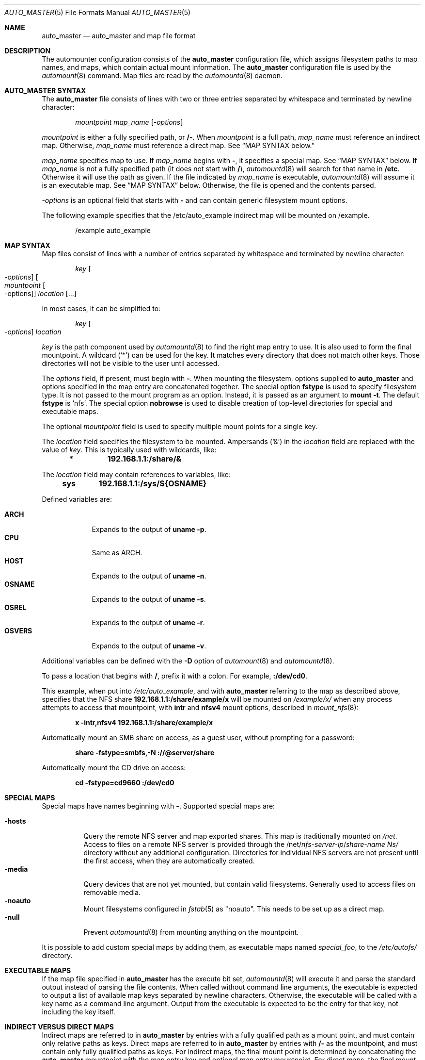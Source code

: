 .\" Copyright (c) 2014 The FreeBSD Foundation
.\" All rights reserved.
.\"
.\" This software was developed by Edward Tomasz Napierala under sponsorship
.\" from the FreeBSD Foundation.
.\"
.\" Redistribution and use in source and binary forms, with or without
.\" modification, are permitted provided that the following conditions
.\" are met:
.\" 1. Redistributions of source code must retain the above copyright
.\"    notice, this list of conditions and the following disclaimer.
.\" 2. Redistributions in binary form must reproduce the above copyright
.\"    notice, this list of conditions and the following disclaimer in the
.\"    documentation and/or other materials provided with the distribution.
.\"
.\" THIS SOFTWARE IS PROVIDED BY THE AUTHORS AND CONTRIBUTORS ``AS IS'' AND
.\" ANY EXPRESS OR IMPLIED WARRANTIES, INCLUDING, BUT NOT LIMITED TO, THE
.\" IMPLIED WARRANTIES OF MERCHANTABILITY AND FITNESS FOR A PARTICULAR PURPOSE
.\" ARE DISCLAIMED.  IN NO EVENT SHALL THE AUTHORS OR CONTRIBUTORS BE LIABLE
.\" FOR ANY DIRECT, INDIRECT, INCIDENTAL, SPECIAL, EXEMPLARY, OR CONSEQUENTIAL
.\" DAMAGES (INCLUDING, BUT NOT LIMITED TO, PROCUREMENT OF SUBSTITUTE GOODS
.\" OR SERVICES; LOSS OF USE, DATA, OR PROFITS; OR BUSINESS INTERRUPTION)
.\" HOWEVER CAUSED AND ON ANY THEORY OF LIABILITY, WHETHER IN CONTRACT, STRICT
.\" LIABILITY, OR TORT (INCLUDING NEGLIGENCE OR OTHERWISE) ARISING IN ANY WAY
.\" OUT OF THE USE OF THIS SOFTWARE, EVEN IF ADVISED OF THE POSSIBILITY OF
.\" SUCH DAMAGE.
.\"
.\" $FreeBSD$
.\"
.Dd January 9, 2015
.Dt AUTO_MASTER 5
.Os
.Sh NAME
.Nm auto_master
.Nd auto_master and map file format
.Sh DESCRIPTION
The automounter configuration consists of the
.Nm
configuration file, which assigns filesystem paths to map names,
and maps, which contain actual mount information.
The
.Nm
configuration file is used by the
.Xr automount 8
command.
Map files are read by the
.Xr automountd 8
daemon.
.Sh AUTO_MASTER SYNTAX
The
.Nm
file consists of lines with two or three entries separated by whitespace
and terminated by newline character:
.Bd -literal -offset indent
.Pa mountpoint Pa map_name Op Ar -options
.Ed
.Pp
.Pa mountpoint
is either a fully specified path, or
.Li /- .
When
.Pa mountpoint
is a full path,
.Pa map_name
must reference an indirect map.
Otherwise,
.Pa map_name
must reference a direct map.
See
.Sx "MAP SYNTAX" below.
.Pp
.Pa map_name
specifies map to use.
If
.Pa map_name
begins with
.Li - ,
it specifies a special map.
See
.Sx "MAP SYNTAX"
below.
If
.Pa map_name
is not a fully specified path
.Pq it does not start with Li / ,
.Xr automountd 8
will search for that name in
.Li /etc .
Otherwise it will use the path as given.
If the file indicated by
.Pa map_name
is executable,
.Xr automountd 8
will assume it is an executable map.
See
.Sx "MAP SYNTAX"
below.
Otherwise, the file is opened and the contents parsed.
.Pp
.Pa -options
is an optional field that starts with
.Li -
and can contain generic filesystem mount options.
.Pp
The following example specifies that the /etc/auto_example indirect map
will be mounted on /example.
.Bd -literal -offset indent
/example auto_example
.Ed
.Sh MAP SYNTAX
Map files consist of lines with a number of entries separated by whitespace
and terminated by newline character:
.Bd -literal -offset indent
.Pa key Oo Ar -options Oc Oo Ar mountpoint Oo -options Oc Oc Ar location Op ...
.Ed
.Pp
In most cases, it can be simplified to:
.Bd -literal -offset indent
.Pa key Oo Ar -options Oc Ar location
.Ed
.Pp
.Pa key
is the path component used by
.Xr automountd 8
to find the right map entry to use.
It is also used to form the final mountpoint.
A wildcard
.Pq Ql *
can be used for the key.
It matches every directory that does not match other keys.
Those directories will not be visible to the user
until accessed.
.Pp
The
.Ar options
field, if present, must begin with
.Li - .
When mounting the filesystem, options supplied to
.Nm
and options specified in the map entry are concatenated together.
The special option
.Li fstype
is used to specify filesystem type.
It is not passed to the mount program as an option.
Instead, it is passed as an argument to
.Cm "mount -t".
The default
.Li fstype
is
.Ql nfs .
The special option
.Li nobrowse
is used to disable creation of top-level directories for special
and executable maps.
.Pp
The optional
.Pa mountpoint
field is used to specify multiple mount points
for a single key.
.Pp
The
.Ar location
field specifies the filesystem to be mounted.
Ampersands
.Pq Ql &
in the
.Ar location
field are replaced with the value of
.Ar key .
This is typically used with wildcards, like:
.Bd -literal -offset indent
.Li *	192.168.1.1:/share/&
.Ed
.Pp
The
.Ar location
field may contain references to variables, like:
.Bd -literal -offset indent
.Li sys	192.168.1.1:/sys/${OSNAME}
.Ed
.Pp
Defined variables are:
.Pp
.Bl -tag -width "-OSNAME" -compact
.It Li ARCH
Expands to the output of
.Li "uname -p" .
.It Li CPU
Same as ARCH.
.It Li HOST
Expands to the output of
.Li "uname -n" .
.It Li OSNAME
Expands to the output of
.Li "uname -s" .
.It Li OSREL
Expands to the output of
.Li "uname -r" .
.It Li OSVERS
Expands to the output of
.Li "uname -v" .
.El
.Pp
Additional variables can be defined with the
.Fl D
option of
.Xr automount 8
and
.Xr automountd 8 .
.Pp
To pass a location that begins with
.Li / ,
prefix it with a colon.
For example,
.Li :/dev/cd0 .
.Pp
This example, when put into
.Pa /etc/auto_example ,
and with
.Nm
referring to the map as described above, specifies that the NFS share
.Li 192.168.1.1:/share/example/x
will be mounted on
.Pa /example/x/
when any process attempts to access that mountpoint, with
.Li intr
and
.Li nfsv4
mount options, described in
.Xr mount_nfs 8 :
.Bd -literal -offset indent
.Li x -intr,nfsv4 192.168.1.1:/share/example/x
.Ed
.Pp
Automatically mount an SMB share on access, as a guest user,
without prompting for a password:
.Bd -literal -offset indent
.Li share -fstype=smbfs,-N ://@server/share
.Ed
.Pp
Automatically mount the CD drive on access:
.Bd -literal -offset indent
.Li cd -fstype=cd9660 :/dev/cd0
.Ed
.Sh SPECIAL MAPS
Special maps have names beginning with
.Li - .
Supported special maps are:
.Pp
.Bl -tag -width "-hosts" -compact
.It Li -hosts
Query the remote NFS server and map exported shares.
This map is traditionally mounted on
.Pa /net .
Access to files on a remote NFS server is provided through the
.Pf /net/ Ar nfs-server-ip Ns / Ns Ar share-name Ns/
directory without any additional configuration.
Directories for individual NFS servers are not present until the first access,
when they are automatically created.
.It Li -media
Query devices that are not yet mounted, but contain valid filesystems.
Generally used to access files on removable media.
.It Li -noauto
Mount filesystems configured in
.Xr fstab 5
as "noauto".
This needs to be set up as a direct map.
.It Li -null
Prevent
.Xr automountd 8
from mounting anything on the mountpoint.
.El
.Pp
It is possible to add custom special maps by adding them, as executable
maps named
.Pa special_foo ,
to the
.Pa /etc/autofs/
directory.
.Sh EXECUTABLE MAPS
If the map file specified in
.Nm
has the execute bit set,
.Xr automountd 8
will execute it and parse the standard output instead of parsing
the file contents.
When called without command line arguments, the executable is
expected to output a list of available map keys separated by
newline characters.
Otherwise, the executable will be called with a key name as
a command line argument.
Output from the executable is expected to be the entry for that key,
not including the key itself.
.Sh INDIRECT VERSUS DIRECT MAPS
Indirect maps are referred to in
.Nm
by entries with a fully qualified path as a mount point, and must contain only
relative paths as keys.
Direct maps are referred to in
.Nm
by entries with
.Li /-
as the mountpoint, and must contain only fully qualified paths as keys.
For indirect maps, the final mount point is determined by concatenating the
.Nm
mountpoint with the map entry key and optional map entry mountpoint.
For direct maps, the final mount point is determined by concatenating
the map entry key with the optional map entry mountpoint.
.Pp
The example above could be rewritten using direct map, by placing this in
.Nm :
.Bd -literal -offset indent
.Li /- auto_example
.Ed
.Pp
and this in
.Li /etc/auto_example
map file:
.Bd -literal -offset indent
.Li /example/x -intr,nfsv4 192.168.1.1:/share/example/x
.Li /example/share -fstype=smbfs,-N ://@server/share
.Li /example/cd -fstype=cd9660 :/dev/cd0
.Ed
.Sh DIRECTORY SERVICES
Both
.Nm
and maps may contain entries consisting of a plus sign and map name:
.Bd -literal -offset indent
.Li +auto_master
.Ed
.Pp
Those entries cause
.Xr automountd 8
daemon to retrieve the named map from directory services (like LDAP)
and include it where the entry was.
.Pp
If the file containing the map referenced in
.Nm
is not found, the map will be retrieved from directory services instead.
.Pp
To retrieve entries from directory services,
.Xr automountd 8
daemon runs
.Pa /etc/autofs/include ,
which is usually a shell script, with map name as the only command line
parameter.
The script should output entries formatted according to
.Nm
or automounter map syntax to standard output.
An example script to use LDAP is included in
.Pa /etc/autofs/include_ldap .
It can be symlinked to
.Pa /etc/autofs/include .
.Sh FILES
.Bl -tag -width ".Pa /etc/auto_master" -compact
.It Pa /etc/auto_master
The default location of the
.Pa auto_master
file.
.It Pa /etc/autofs/
Directory containing shell scripts to implement special maps and directory
services.
.El
.Sh SEE ALSO
.Xr autofs 5 ,
.Xr automount 8 ,
.Xr automountd 8 ,
.Xr autounmountd 8
.Sh AUTHORS
The
.Nm
configuration file functionality was developed by
.An Edward Tomasz Napierala Aq Mt trasz@FreeBSD.org
under sponsorship from the FreeBSD Foundation.
